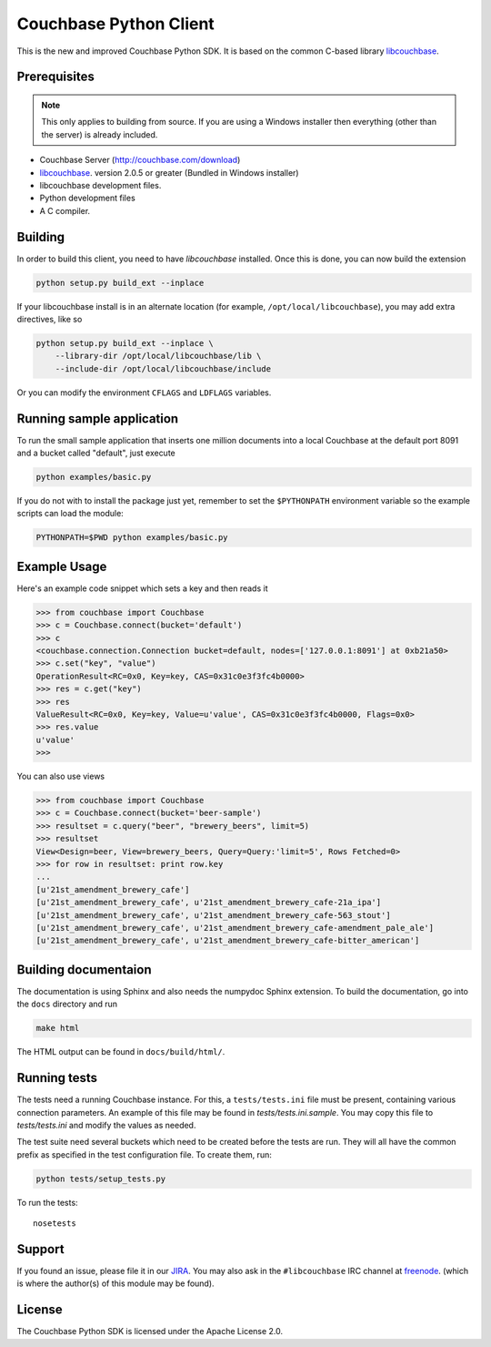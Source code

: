 #######################
Couchbase Python Client
#######################

This is the new and improved Couchbase Python SDK. It is based on the common
C-based library libcouchbase_.

-------------
Prerequisites
-------------

.. note::

    This only applies to building from source. If you are using a Windows
    installer then everything (other than the server) is already included.


- Couchbase Server (http://couchbase.com/download)
- libcouchbase_. version 2.0.5 or greater (Bundled in Windows installer)
- libcouchbase development files.
- Python development files
- A C compiler.

--------
Building
--------

In order to build this client, you need to have `libcouchbase` installed.
Once this is done, you can now build the extension

.. code-block:: sh

    python setup.py build_ext --inplace


If your libcouchbase install is in an alternate location (for example,
``/opt/local/libcouchbase``), you may add extra directives, like so

.. code-block:: sh

    python setup.py build_ext --inplace \
        --library-dir /opt/local/libcouchbase/lib \
        --include-dir /opt/local/libcouchbase/include

Or you can modify the environment ``CFLAGS`` and ``LDFLAGS`` variables.

--------------------------
Running sample application
--------------------------

To run the small sample application that inserts one million documents into
a local Couchbase at the default port 8091 and a bucket called "default",
just execute

.. code-block:: sh

    python examples/basic.py

If you do not with to install the package just yet, remember to set the
``$PYTHONPATH`` environment variable so the example scripts can load the
module:

.. code-block:: sh

    PYTHONPATH=$PWD python examples/basic.py


-------------
Example Usage
-------------

Here's an example code snippet which sets a key and then reads it

.. code-block:: pycon

    >>> from couchbase import Couchbase
    >>> c = Couchbase.connect(bucket='default')
    >>> c
    <couchbase.connection.Connection bucket=default, nodes=['127.0.0.1:8091'] at 0xb21a50>
    >>> c.set("key", "value")
    OperationResult<RC=0x0, Key=key, CAS=0x31c0e3f3fc4b0000>
    >>> res = c.get("key")
    >>> res
    ValueResult<RC=0x0, Key=key, Value=u'value', CAS=0x31c0e3f3fc4b0000, Flags=0x0>
    >>> res.value
    u'value'
    >>>

You can also use views

.. code-block:: pycon

    >>> from couchbase import Couchbase
    >>> c = Couchbase.connect(bucket='beer-sample')
    >>> resultset = c.query("beer", "brewery_beers", limit=5)
    >>> resultset
    View<Design=beer, View=brewery_beers, Query=Query:'limit=5', Rows Fetched=0>
    >>> for row in resultset: print row.key
    ...
    [u'21st_amendment_brewery_cafe']
    [u'21st_amendment_brewery_cafe', u'21st_amendment_brewery_cafe-21a_ipa']
    [u'21st_amendment_brewery_cafe', u'21st_amendment_brewery_cafe-563_stout']
    [u'21st_amendment_brewery_cafe', u'21st_amendment_brewery_cafe-amendment_pale_ale']
    [u'21st_amendment_brewery_cafe', u'21st_amendment_brewery_cafe-bitter_american']


---------------------
Building documentaion
---------------------

The documentation is using Sphinx and also needs the numpydoc Sphinx extension.
To build the documentation, go into the ``docs`` directory and run

.. code-block:: sh

    make html

The HTML output can be found in ``docs/build/html/``.

-------------
Running tests
-------------

The tests need a running Couchbase instance. For this, a ``tests/tests.ini``
file must be present, containing various connection parameters.
An example of this file may be found in `tests/tests.ini.sample`.
You may copy this file to `tests/tests.ini` and modify the values as needed.

The test suite need several buckets which need to be created before the tests
are run. They will all have the common prefix as specified in the test
configuration file. To create them, run:


.. code-block:: sh

    python tests/setup_tests.py

To run the tests::

    nosetests

-------
Support
-------

If you found an issue, please file it in our JIRA_. You may also ask in the
``#libcouchbase`` IRC channel at freenode_. (which is where the author(s)
of this module may be found).

-------
License
-------

The Couchbase Python SDK is licensed under the Apache License 2.0.

.. _libcouchbase: http://couchbase.com/develop/c/current
.. _JIRA: http://couchbase.com/issues/browse/pycbc
.. _freenode: http://freenode.net/irc_servers.shtml
